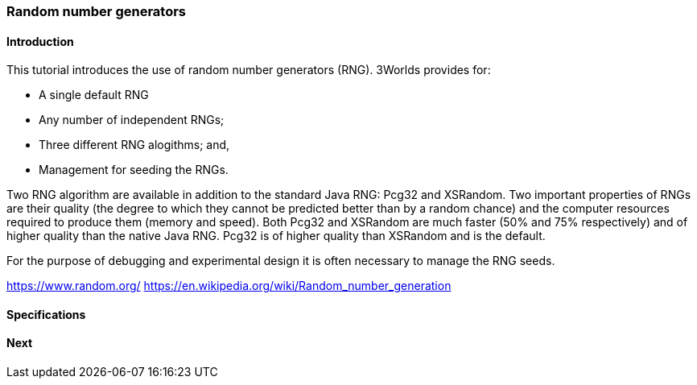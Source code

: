 === Random number generators

==== Introduction

This tutorial introduces the use of random number generators (RNG). 
3Worlds provides for:

* A single default RNG

* Any number of independent RNGs;

* Three different RNG alogithms; and,

* Management for seeding the RNGs.

Two RNG algorithm are available in addition to the standard Java RNG: Pcg32 and XSRandom. Two important properties of RNGs are their quality (the degree to which they cannot be predicted better than by a random chance) and the computer resources required to produce them (memory and speed). Both Pcg32 and XSRandom are much faster (50% and 75% respectively) and of higher quality than the native Java RNG. Pcg32 is of higher quality than XSRandom and is the default.

For the purpose of debugging and experimental design it is often necessary to manage the RNG seeds.


https://www.random.org/
https://en.wikipedia.org/wiki/Random_number_generation

==== Specifications


==== Next
